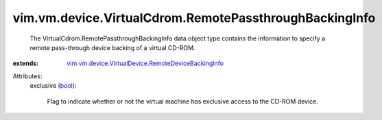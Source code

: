 .. _bool: https://docs.python.org/2/library/stdtypes.html

.. _vim.vm.device.VirtualDevice.RemoteDeviceBackingInfo: ../../../../vim/vm/device/VirtualDevice/RemoteDeviceBackingInfo.rst


vim.vm.device.VirtualCdrom.RemotePassthroughBackingInfo
=======================================================
  The VirtualCdrom.RemotePassthroughBackingInfo data object type contains the information to specify a remote pass-through device backing of a virtual CD-ROM.
:extends: vim.vm.device.VirtualDevice.RemoteDeviceBackingInfo_

Attributes:
    exclusive (`bool`_):

       Flag to indicate whether or not the virtual machine has exclusive access to the CD-ROM device.
